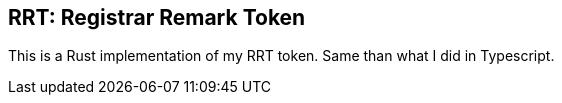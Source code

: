 == RRT: Registrar Remark Token

This is a Rust implementation of my RRT token. Same than what I did in Typescript.
